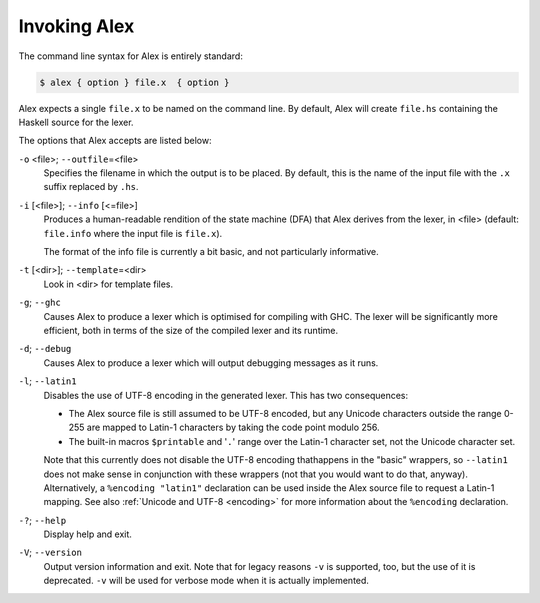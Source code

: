 .. _invoking:

Invoking Alex
=============

The command line syntax for Alex is entirely standard:

.. code-block:: sh

   $ alex { option } file.x  { option }

Alex expects a single ``file.x`` to be named on the command line.
By default, Alex will create ``file.hs`` containing the Haskell source for the lexer.

The options that Alex accepts are listed below:

``-o`` <file>; ``--outfile``\ =<file>
   Specifies the filename in which the output is to be placed.
   By default, this is the name of the input file with the ``.x`` suffix replaced by ``.hs``.

``-i`` [<file>]; ``--info`` [<=file>]
   Produces a human-readable rendition of the state machine (DFA) that Alex derives from the lexer, in <file>
   (default: ``file.info`` where the input file is ``file.x``).

   The format of the info file is currently a bit basic, and not particularly informative.

``-t`` [<dir>]; ``--template``\ =<dir>
   Look in <dir> for template files.

``-g``; ``--ghc``
   Causes Alex to produce a lexer which is optimised for compiling with GHC.
   The lexer will be significantly more efficient,
   both in terms of the size of the compiled lexer and its runtime.

``-d``; ``--debug``
   Causes Alex to produce a lexer which will output debugging messages as it runs.

``-l``; ``--latin1``
   Disables the use of UTF-8 encoding in the generated lexer.
   This has two consequences:

   -  The Alex source file is still assumed to be UTF-8 encoded,
      but any Unicode characters outside the range 0-255 are mapped to Latin-1 characters by taking the code point modulo 256.

   -  The built-in macros ``$printable`` and '``.``' range over the Latin-1 character set, not the Unicode character set.

   Note that this currently does not disable the UTF-8 encoding thathappens in the "basic" wrappers,
   so ``--latin1`` does not make sense in conjunction with these wrappers
   (not that you would want to do that, anyway).
   Alternatively, a ``%encoding "latin1"`` declaration can be used inside the Alex source file to request a Latin-1 mapping.
   See also :ref:`Unicode and UTF-8 <encoding>` for more information about the ``%encoding`` declaration.

``-?``; ``--help``
   Display help and exit.

``-V``; ``--version``
   Output version information and exit.
   Note that for legacy reasons ``-v`` is supported, too, but the use of it is deprecated.
   ``-v`` will be used for verbose mode when it is actually implemented.
